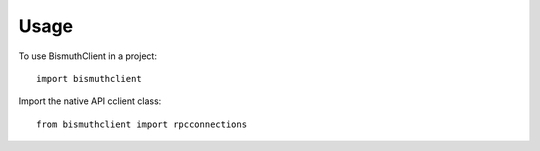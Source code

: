 =====
Usage
=====

To use BismuthClient in a project::

    import bismuthclient

Import the native API cclient class::

    from bismuthclient import rpcconnections

